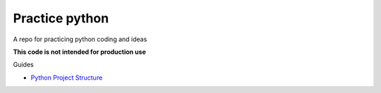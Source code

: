 =================
 Practice python
=================

A repo for practicing python coding and ideas

**This code is not intended for production use**

Guides

* `Python Project Structure <https://github.com/yngvem/python-project-structure?tab=readme-ov-file>`_
